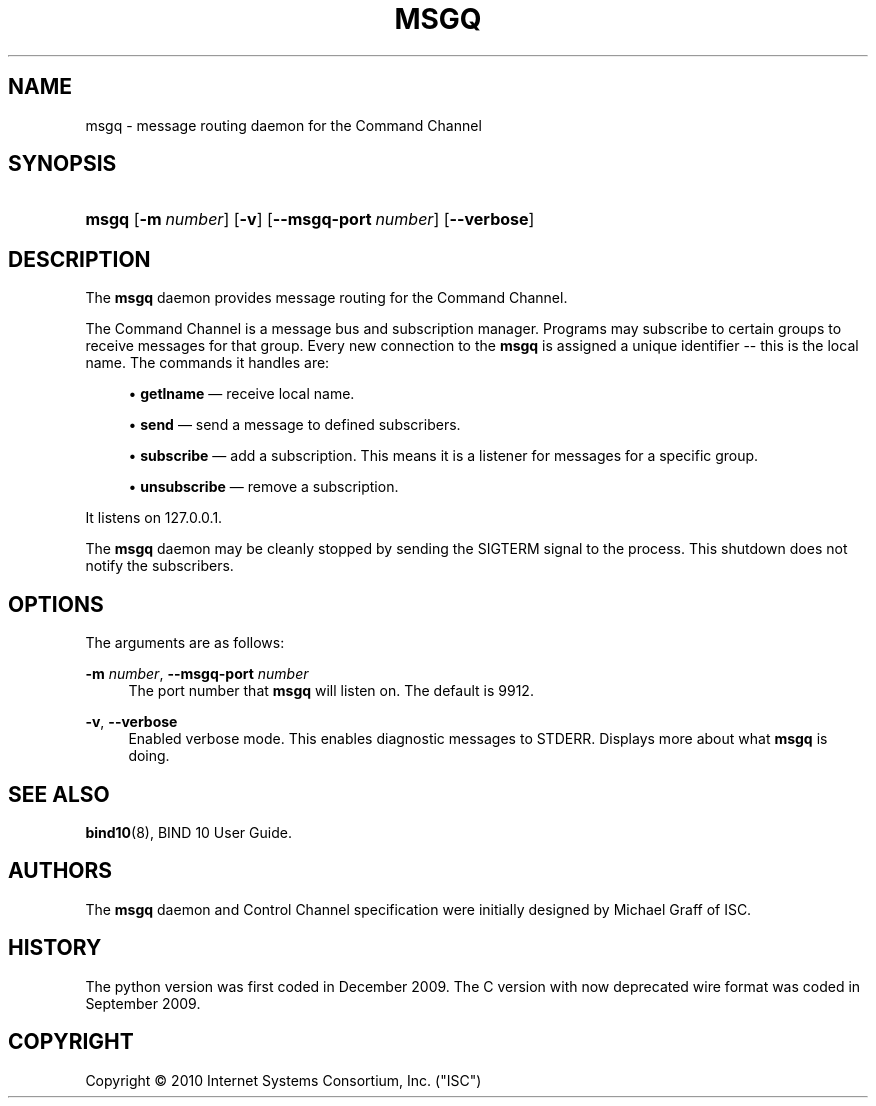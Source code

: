 '\" t
.\"     Title: msgq
.\"    Author: [see the "AUTHORS" section]
.\" Generator: DocBook XSL Stylesheets v1.75.2 <http://docbook.sf.net/>
.\"      Date: January 21, 2010
.\"    Manual: BIND10
.\"    Source: BIND10
.\"  Language: English
.\"
.TH "MSGQ" "8" "January 21, 2010" "BIND10" "BIND10"
.\" -----------------------------------------------------------------
.\" * set default formatting
.\" -----------------------------------------------------------------
.\" disable hyphenation
.nh
.\" disable justification (adjust text to left margin only)
.ad l
.\" -----------------------------------------------------------------
.\" * MAIN CONTENT STARTS HERE *
.\" -----------------------------------------------------------------
.SH "NAME"
msgq \- message routing daemon for the Command Channel
.SH "SYNOPSIS"
.HP \w'\fBmsgq\fR\ 'u
\fBmsgq\fR [\fB\-m\ \fR\fB\fInumber\fR\fR] [\fB\-v\fR] [\fB\-\-msgq\-port\ \fR\fB\fInumber\fR\fR] [\fB\-\-verbose\fR]
.SH "DESCRIPTION"
.PP
The
\fBmsgq\fR
daemon provides message routing for the Command Channel\&.
.PP
The Command Channel is a message bus and subscription manager\&. Programs may subscribe to certain groups to receive messages for that group\&. Every new connection to the
\fBmsgq\fR
is assigned a unique identifier \-\- this is the local name\&. The commands it handles are:
.sp
.RS 4
.ie n \{\
\h'-04'\(bu\h'+03'\c
.\}
.el \{\
.sp -1
.IP \(bu 2.3
.\}

\fBgetlname\fR
\(em receive local name\&.
.RE
.sp
.RS 4
.ie n \{\
\h'-04'\(bu\h'+03'\c
.\}
.el \{\
.sp -1
.IP \(bu 2.3
.\}

\fBsend\fR
\(em send a message to defined subscribers\&.
.RE
.sp
.RS 4
.ie n \{\
\h'-04'\(bu\h'+03'\c
.\}
.el \{\
.sp -1
.IP \(bu 2.3
.\}

\fBsubscribe\fR
\(em add a subscription\&. This means it is a listener for messages for a specific group\&.
.RE
.sp
.RS 4
.ie n \{\
\h'-04'\(bu\h'+03'\c
.\}
.el \{\
.sp -1
.IP \(bu 2.3
.\}

\fBunsubscribe\fR
\(em remove a subscription\&.
.RE
.sp
.RE
.PP
It listens on 127\&.0\&.0\&.1\&.
.PP
The
\fBmsgq\fR
daemon may be cleanly stopped by sending the SIGTERM signal to the process\&. This shutdown does not notify the subscribers\&.
.SH "OPTIONS"
.PP
The arguments are as follows:
.PP
\fB\-m \fR\fB\fInumber\fR\fR, \fB\-\-msgq\-port \fR\fB\fInumber\fR\fR
.RS 4
The port number that
\fBmsgq\fR
will listen on\&. The default is 9912\&.
.RE
.PP
\fB\-v\fR, \fB\-\-verbose\fR
.RS 4
Enabled verbose mode\&. This enables diagnostic messages to STDERR\&. Displays more about what
\fBmsgq\fR
is doing\&.
.RE
.SH "SEE ALSO"
.PP

\fBbind10\fR(8),
BIND 10 User Guide\&.
.SH "AUTHORS"
.PP
The
\fBmsgq\fR
daemon and Control Channel specification were initially designed by Michael Graff of ISC\&.
.SH "HISTORY"
.PP
The python version was first coded in December 2009\&. The C version with now deprecated wire format was coded in September 2009\&.
.SH "COPYRIGHT"
.br
Copyright \(co 2010 Internet Systems Consortium, Inc. ("ISC")
.br
